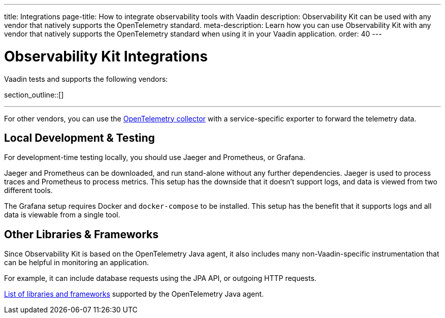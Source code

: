 ---
title: Integrations
page-title: How to integrate observability tools with Vaadin
description: Observability Kit can be used with any vendor that natively supports the OpenTelemetry standard.
meta-description: Learn how you can use Observability Kit with any vendor that natively supports the OpenTelemetry standard when using it in your Vaadin application.
order: 40
---


= Observability Kit Integrations

Vaadin tests and supports the following vendors:

section_outline::[]

---

For other vendors, you can use the https://opentelemetry.io/docs/collector/[OpenTelemetry collector] with a service-specific exporter to forward the telemetry data.


== Local Development & Testing

For development-time testing locally, you should use Jaeger and Prometheus, or Grafana.

Jaeger and Prometheus can be downloaded, and run stand-alone without any further dependencies. Jaeger is used to process traces and Prometheus to process metrics. This setup has the downside that it doesn't support logs, and data is viewed from two different tools.

The Grafana setup requires Docker and `docker-compose` to be installed. This setup has the benefit that it supports logs and all data is viewable from a single tool.


== Other Libraries & Frameworks

Since Observability Kit is based on the OpenTelemetry Java agent, it also includes many non-Vaadin-specific instrumentation that can be helpful in monitoring an application.

For example, it can include database requests using the JPA API, or outgoing HTTP requests.

https://github.com/open-telemetry/opentelemetry-java-instrumentation/blob/main/docs/supported-libraries.md[List of libraries and frameworks] supported by the OpenTelemetry Java agent.
